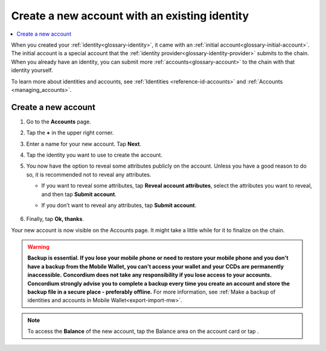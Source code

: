 .. _create-account-mw:

==============================================
Create a new account with an existing identity
==============================================

.. contents::
   :local:
   :backlinks: none

When you created your :ref:`identity<glossary-identity>`, it came with an :ref:`initial account<glossary-initial-account>`. The initial account is a special account that the :ref:`identity provider<glossary-identity-provider>` submits
to the chain. When you already have an identity, you can submit more :ref:`accounts<glossary-account>` to the chain with that identity yourself.

To learn more about identities and accounts, see :ref:`Identities <reference-id-accounts>` and :ref:`Accounts <managing_accounts>`.

Create a new account
====================

#. Go to the **Accounts** page.

#. Tap the **+** in the upper right corner.

   .. image:: ../images/mobile-wallet/MW13.png
      :width: 25%

#. Enter a name for your new account. Tap **Next**.

   .. image:: ../images/mobile-wallet/MW15.png
      :width: 25%

#. Tap the identity you want to use to create the account.

   .. image:: ../images/mobile-wallet/MW16.png
      :width: 25%

#. You now have the option to reveal some attributes publicly on the account. Unless you have a good reason to do so, it is recommended not to reveal any attributes.

   - If you want to reveal some attributes, tap **Reveal account attributes**, select the attributes you want to reveal, and then tap **Submit account**.
   - If you don’t want to reveal any attributes, tap **Submit account**.

      .. image:: ../images/mobile-wallet/MW17.png
         :width: 25%

#. Finally, tap **Ok, thanks**.

   .. image:: ../images/mobile-wallet/MW19.png
      :width: 25%

Your new account is now visible on the Accounts page. It might take a little while for it to finalize on the chain.

.. Warning::
   **Backup is essential. If you lose your mobile phone or need to restore your mobile phone and you don't have a backup from the Mobile Wallet, you can't access your wallet and your CCDs are permanently inaccessible.**
   **Concordium does not take any responsibility if you lose access to your accounts. Concordium strongly advise you to complete a backup every time you create an account and store the backup file in a secure place - preferably offline.**
   For more information, see :ref:`Make a backup of identities and accounts in Mobile Wallet<export-import-mw>`.

.. Note::
   To access the **Balance** of the new account, tap the Balance area on the account card or tap |moredetails|.

.. |moredetails| image:: ../images/more-arrow.png
             :alt: Button with More and double-headed arrow


